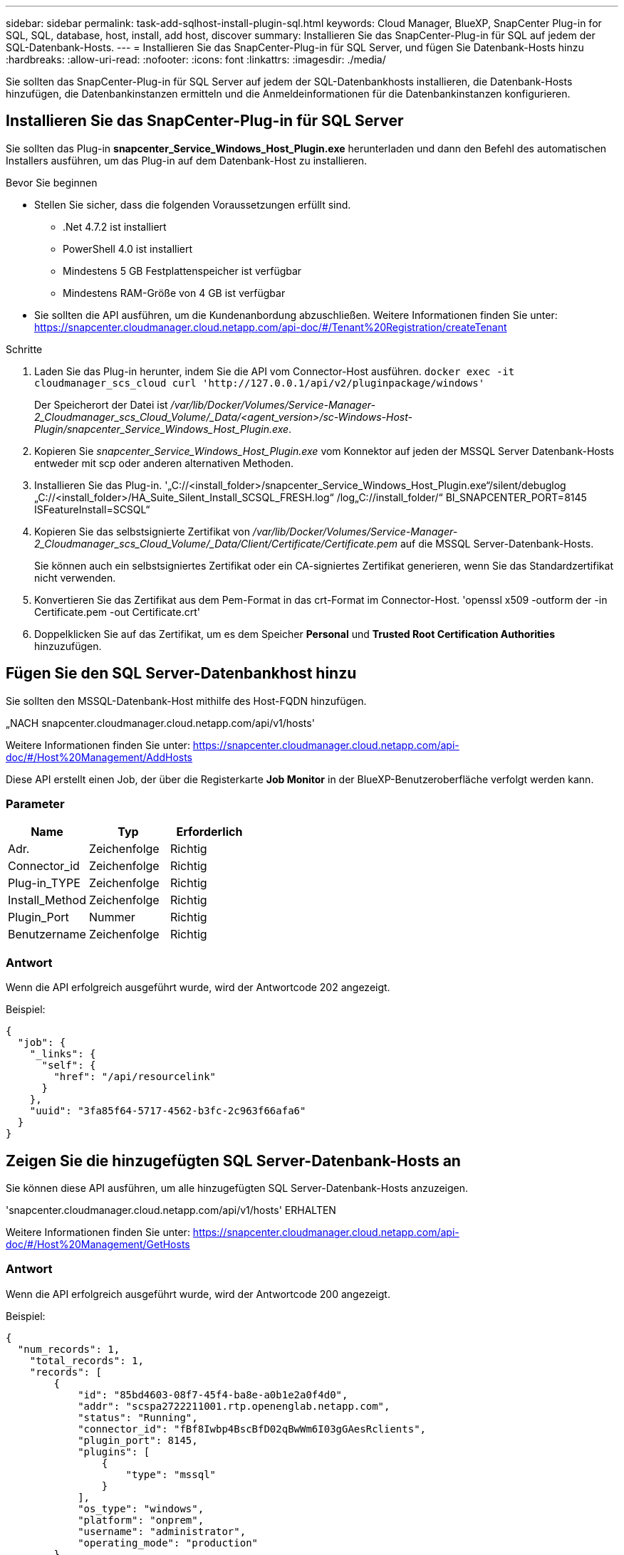 ---
sidebar: sidebar 
permalink: task-add-sqlhost-install-plugin-sql.html 
keywords: Cloud Manager, BlueXP, SnapCenter Plug-in for SQL, SQL, database, host, install, add host, discover 
summary: Installieren Sie das SnapCenter-Plug-in für SQL auf jedem der SQL-Datenbank-Hosts. 
---
= Installieren Sie das SnapCenter-Plug-in für SQL Server, und fügen Sie Datenbank-Hosts hinzu
:hardbreaks:
:allow-uri-read: 
:nofooter: 
:icons: font
:linkattrs: 
:imagesdir: ./media/


[role="lead"]
Sie sollten das SnapCenter-Plug-in für SQL Server auf jedem der SQL-Datenbankhosts installieren, die Datenbank-Hosts hinzufügen, die Datenbankinstanzen ermitteln und die Anmeldeinformationen für die Datenbankinstanzen konfigurieren.



== Installieren Sie das SnapCenter-Plug-in für SQL Server

Sie sollten das Plug-in *snapcenter_Service_Windows_Host_Plugin.exe* herunterladen und dann den Befehl des automatischen Installers ausführen, um das Plug-in auf dem Datenbank-Host zu installieren.

.Bevor Sie beginnen
* Stellen Sie sicher, dass die folgenden Voraussetzungen erfüllt sind.
+
** .Net 4.7.2 ist installiert
** PowerShell 4.0 ist installiert
** Mindestens 5 GB Festplattenspeicher ist verfügbar
** Mindestens RAM-Größe von 4 GB ist verfügbar


* Sie sollten die API ausführen, um die Kundenanbordung abzuschließen. Weitere Informationen finden Sie unter: https://snapcenter.cloudmanager.cloud.netapp.com/api-doc/#/Tenant%20Registration/createTenant[]


.Schritte
. Laden Sie das Plug-in herunter, indem Sie die API vom Connector-Host ausführen.
`docker exec -it cloudmanager_scs_cloud curl 'http://127.0.0.1/api/v2/pluginpackage/windows'`
+
Der Speicherort der Datei ist _/var/lib/Docker/Volumes/Service-Manager-2_Cloudmanager_scs_Cloud_Volume/_Data/<agent_version>/sc-Windows-Host-Plugin/snapcenter_Service_Windows_Host_Plugin.exe_.

. Kopieren Sie _snapcenter_Service_Windows_Host_Plugin.exe_ vom Konnektor auf jeden der MSSQL Server Datenbank-Hosts entweder mit scp oder anderen alternativen Methoden.
. Installieren Sie das Plug-in.
'„C://<install_folder>/snapcenter_Service_Windows_Host_Plugin.exe“/silent/debuglog „C://<install_folder>/HA_Suite_Silent_Install_SCSQL_FRESH.log“ /log„C://install_folder/“ BI_SNAPCENTER_PORT=8145 ISFeatureInstall=SCSQL“
. Kopieren Sie das selbstsignierte Zertifikat von _/var/lib/Docker/Volumes/Service-Manager-2_Cloudmanager_scs_Cloud_Volume/_Data/Client/Certificate/Certificate.pem_ auf die MSSQL Server-Datenbank-Hosts.
+
Sie können auch ein selbstsigniertes Zertifikat oder ein CA-signiertes Zertifikat generieren, wenn Sie das Standardzertifikat nicht verwenden.

. Konvertieren Sie das Zertifikat aus dem Pem-Format in das crt-Format im Connector-Host.
'openssl x509 -outform der -in Certificate.pem -out Certificate.crt'
. Doppelklicken Sie auf das Zertifikat, um es dem Speicher *Personal* und *Trusted Root Certification Authorities* hinzuzufügen.




== Fügen Sie den SQL Server-Datenbankhost hinzu

Sie sollten den MSSQL-Datenbank-Host mithilfe des Host-FQDN hinzufügen.

„NACH snapcenter.cloudmanager.cloud.netapp.com/api/v1/hosts'

Weitere Informationen finden Sie unter: https://snapcenter.cloudmanager.cloud.netapp.com/api-doc/#/Host%20Management/AddHosts[]

Diese API erstellt einen Job, der über die Registerkarte *Job Monitor* in der BlueXP-Benutzeroberfläche verfolgt werden kann.



=== Parameter

|===
| Name | Typ | Erforderlich 


 a| 
Adr.
 a| 
Zeichenfolge
 a| 
Richtig



 a| 
Connector_id
 a| 
Zeichenfolge
 a| 
Richtig



 a| 
Plug-in_TYPE
 a| 
Zeichenfolge
 a| 
Richtig



 a| 
Install_Method
 a| 
Zeichenfolge
 a| 
Richtig



 a| 
Plugin_Port
 a| 
Nummer
 a| 
Richtig



 a| 
Benutzername
 a| 
Zeichenfolge
 a| 
Richtig

|===


=== Antwort

Wenn die API erfolgreich ausgeführt wurde, wird der Antwortcode 202 angezeigt.

Beispiel:

[listing]
----
{
  "job": {
    "_links": {
      "self": {
        "href": "/api/resourcelink"
      }
    },
    "uuid": "3fa85f64-5717-4562-b3fc-2c963f66afa6"
  }
}
----


== Zeigen Sie die hinzugefügten SQL Server-Datenbank-Hosts an

Sie können diese API ausführen, um alle hinzugefügten SQL Server-Datenbank-Hosts anzuzeigen.

'snapcenter.cloudmanager.cloud.netapp.com/api/v1/hosts' ERHALTEN

Weitere Informationen finden Sie unter: https://snapcenter.cloudmanager.cloud.netapp.com/api-doc/#/Host%20Management/GetHosts[]



=== Antwort

Wenn die API erfolgreich ausgeführt wurde, wird der Antwortcode 200 angezeigt.

Beispiel:

[listing]
----
{
  "num_records": 1,
    "total_records": 1,
    "records": [
        {
            "id": "85bd4603-08f7-45f4-ba8e-a0b1e2a0f4d0",
            "addr": "scspa2722211001.rtp.openenglab.netapp.com",
            "status": "Running",
            "connector_id": "fBf8Iwbp4BscBfD02qBwWm6I03gGAesRclients",
            "plugin_port": 8145,
            "plugins": [
                {
                    "type": "mssql"
                }
            ],
            "os_type": "windows",
            "platform": "onprem",
            "username": "administrator",
            "operating_mode": "production"
        }
    ],
    "_links": {
        "next": {}
    }
}
----


== Ermitteln Sie die Datenbankinstanzen

Sie können diese API ausführen und die Host-ID eingeben, um alle MSSQL-Instanzen zu ermitteln.

„NACH snapcenter.cloudmanager.cloud.netapp.com/api/mssql/instances/discovery'

Weitere Informationen finden Sie unter: https://snapcenter.cloudmanager.cloud.netapp.com/api-doc/#/MSSQL%20Instances/MSSQLInstancesDiscoveryRequest[]

Diese API erstellt einen Job, der über die Registerkarte *Job Monitor* in der BlueXP-Benutzeroberfläche verfolgt werden kann.



=== Parameter

|===
| Name | Typ | Erforderlich 


 a| 
Host_id
 a| 
Zeichenfolge
 a| 
Richtig

|===


=== Antwort

Wenn die API erfolgreich ausgeführt wurde, wird der Antwortcode 202 angezeigt.

Beispiel:

[listing]
----
{
  "job": {
    "_links": {
      "self": {
        "href": "/api/resourcelink"
      }
    },
    "uuid": "3fa85f64-5717-4562-b3fc-2c963f66afa6"
  }
}
----


== Zeigen Sie die ermittelten Datenbankinstanzen an

Sie können diese API ausführen, um alle erkannten Datenbankinstanzen anzuzeigen.

'snapcenter.cloudmanager.cloud.netapp.com/api/mssql/instances' ERHALTEN

Weitere Informationen finden Sie unter: https://snapcenter.cloudmanager.cloud.netapp.com/api-doc/#/MSSQL%20Instances/GetMSSQLInstancesRequest[]



=== Antwort

Wenn die API erfolgreich ausgeführt wurde, wird der Antwortcode 200 angezeigt.

Beispiel:

[listing]
----
{
    "num_records": 2,
    "total_records": 2,
    "records": [
        {
            "id": "953e66de-10d9-4fd9-bdf2-bf4b0eaabfd7",
            "name": "scspa2722211001\\NAMEDINSTANCE1",
            "host_id": "85bd4603-08f7-45f4-ba8e-a0b1e2a0f4d0",
            "status": "Running",
            "auth_mode": 0,
            "version": "",
            "is_clustered": false,
            "is_credentials_configured": false,
            "protection_mode": ""
        },
        {
            "id": "18e1b586-4c89-45bd-99c8-26268def787c",
            "name": "scspa2722211001",
            "host_id": "85bd4603-08f7-45f4-ba8e-a0b1e2a0f4d0",
            "status": "Stopped",
            "auth_mode": 0,
            "version": "",
            "is_clustered": false,
            "is_credentials_configured": false,
            "protection_mode": ""
        }
    ],
    "_links": {
        "next": {}
    }
}
----


== Konfigurieren Sie die Anmeldeinformationen der Datenbankinstanz

Sie können diese API ausführen, um Anmeldeinformationen für die Datenbankinstanzen zu validieren und festzulegen.

„NACH snapcenter.cloudmanager.cloud.netapp.com/api/mssql//api/mssql/credentials-configuration'

Weitere Informationen finden Sie unter: https://snapcenter.cloudmanager.cloud.netapp.com/api-doc/#/MSSQL%20Instances/ConfigureCredentialRequest[]

Diese API erstellt einen Job, der über die Registerkarte *Job Monitor* in der BlueXP-Benutzeroberfläche verfolgt werden kann.



=== Parameter

|===
| Name | Typ | Erforderlich 


 a| 
Host_id
 a| 
Zeichenfolge
 a| 
Richtig



 a| 
Instanz-ids
 a| 
Zeichenfolge
 a| 
Richtig



 a| 
Benutzername
 a| 
Zeichenfolge
 a| 
Richtig



 a| 
Passwort
 a| 
Zeichenfolge
 a| 
Richtig



 a| 
Auth_Mode
 a| 
Zeichenfolge
 a| 
Richtig

|===


=== Antwort

Wenn die API erfolgreich ausgeführt wurde, wird der Antwortcode 202 angezeigt.

Beispiel:

[listing]
----
{
  "job": {
    "_links": {
      "self": {
        "href": "/api/resourcelink"
      }
    },
    "uuid": "3fa85f64-5717-4562-b3fc-2c963f66afa6"
  }
}
----